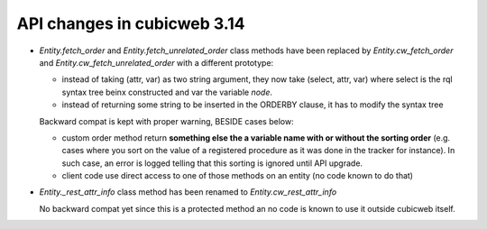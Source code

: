 API changes in cubicweb 3.14
----------------------------

* `Entity.fetch_order` and `Entity.fetch_unrelated_order` class methods have been
  replaced by `Entity.cw_fetch_order` and `Entity.cw_fetch_unrelated_order` with
  a different prototype:

  - instead of taking (attr, var) as two string argument, they now take (select,
    attr, var) where select is the rql syntax tree beinx constructed and var the
    variable *node*.

  - instead of returning some string to be inserted in the ORDERBY clause, it has
    to modify the syntax tree

  Backward compat is kept with proper warning, BESIDE cases below:

  - custom order method return **something else the a variable name with or
    without the sorting order** (e.g. cases where you sort on the value of a
    registered procedure as it was done in the tracker for instance). In such
    case, an error is logged telling that this sorting is ignored until API
    upgrade.

  - client code use direct access to one of those methods on an entity (no code
    known to do that)

* `Entity._rest_attr_info` class method has been renamed to
  `Entity.cw_rest_attr_info`

  No backward compat yet since this is a protected method an no code is known to
  use it outside cubicweb itself.

